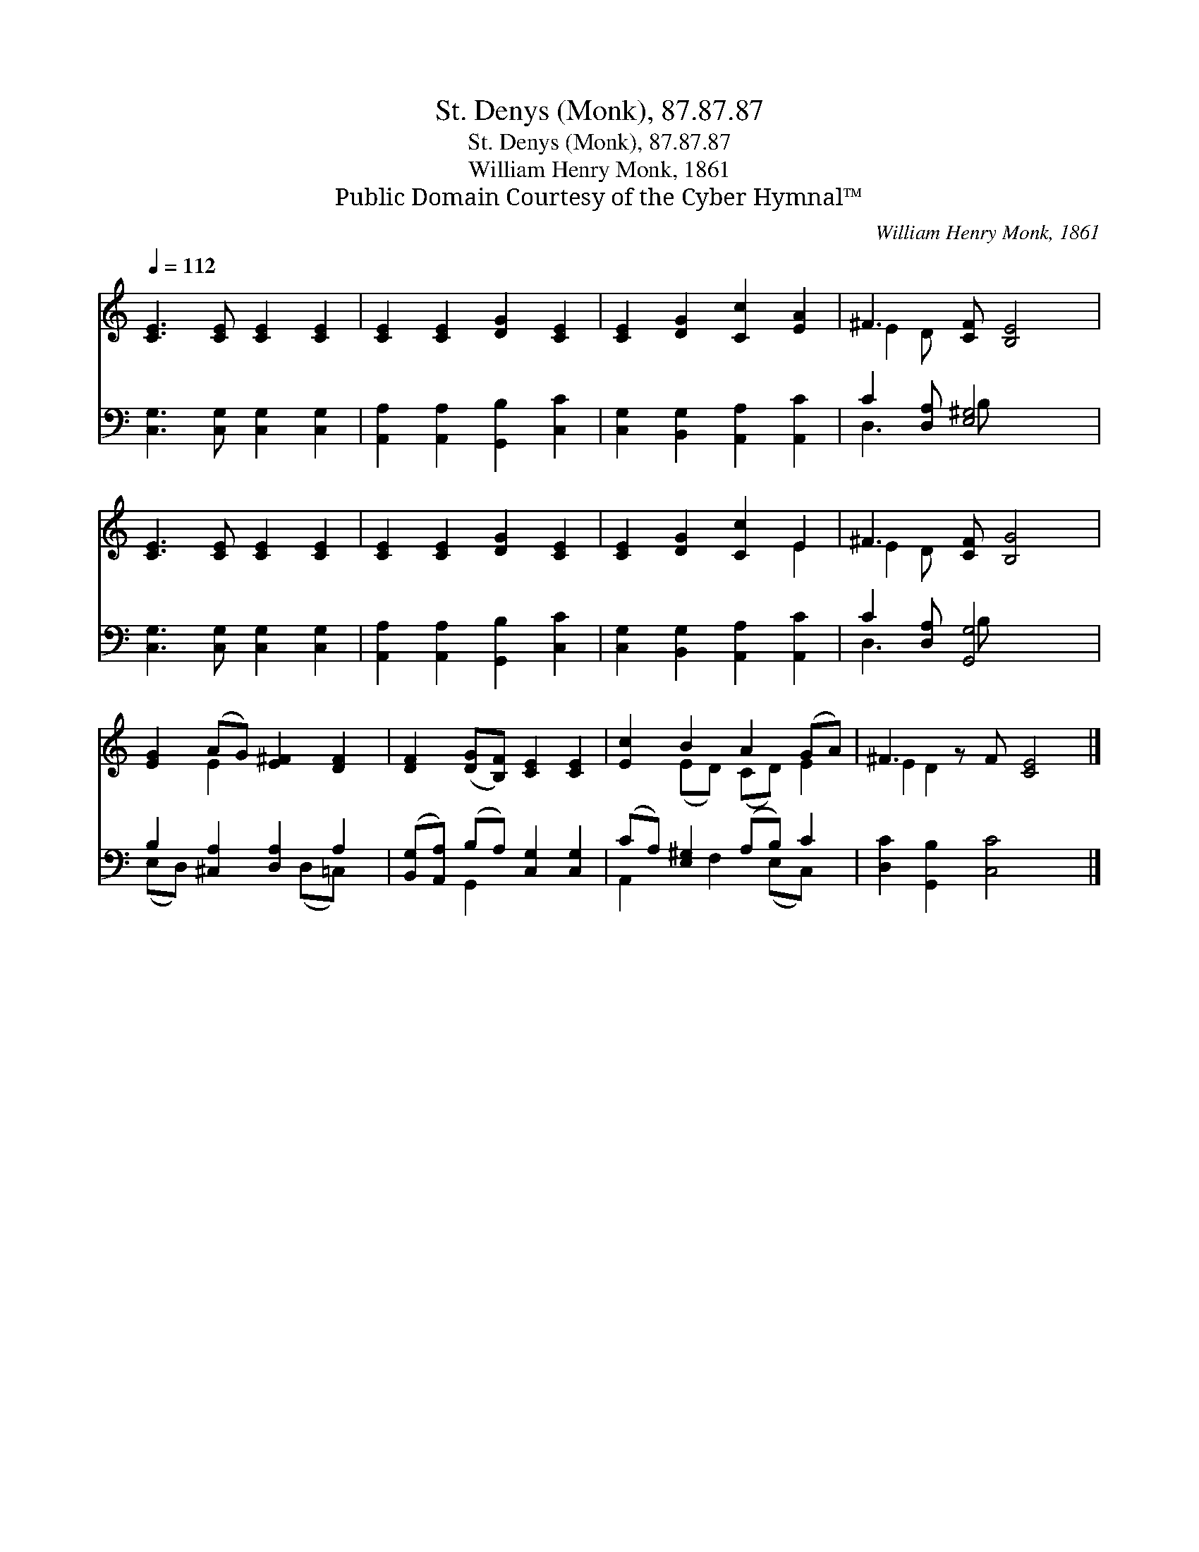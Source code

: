 X:1
T:St. Denys (Monk), 87.87.87
T:St. Denys (Monk), 87.87.87
T:William Henry Monk, 1861
T:Public Domain Courtesy of the Cyber Hymnal™
C:William Henry Monk, 1861
Z:Public Domain
Z:Courtesy of the Cyber Hymnal™
%%score ( 1 2 ) ( 3 4 )
L:1/8
Q:1/4=112
M:none
K:C
V:1 treble 
V:2 treble 
V:3 bass 
V:4 bass 
V:1
 [CE]3 [CE] [CE]2 [CE]2 | [CE]2 [CE]2 [DG]2 [CE]2 | [CE]2 [DG]2 [Cc]2 [EA]2 | ^F3 [CF] [B,E]4 | %4
 [CE]3 [CE] [CE]2 [CE]2 | [CE]2 [CE]2 [DG]2 [CE]2 | [CE]2 [DG]2 [Cc]2 E2 | ^F3 [CF] [B,G]4 | %8
 [EG]2 (AG) [E^F]2 [DF]2 | [DF]2 ([DG][B,F]) [CE]2 [CE]2 | [Ec]2 B2 A2 (GA) | ^F3 z F [CE]4 |] %12
V:2
 x8 | x8 | x8 | E2 D x5 | x8 | x8 | x6 E2 | E2 D x5 | x2 E2 x4 | x8 | x2 (ED) (CD) E2 | E2 D2 x5 |] %12
V:3
 [C,G,]3 [C,G,] [C,G,]2 [C,G,]2 | [A,,A,]2 [A,,A,]2 [G,,B,]2 [C,C]2 | %2
 [C,G,]2 [B,,G,]2 [A,,A,]2 [A,,C]2 | C2 [D,A,] [E,^G,]4 x | [C,G,]3 [C,G,] [C,G,]2 [C,G,]2 | %5
 [A,,A,]2 [A,,A,]2 [G,,B,]2 [C,C]2 | [C,G,]2 [B,,G,]2 [A,,A,]2 [A,,C]2 | C2 [D,A,] [G,,G,]4 x | %8
 B,2 [^C,A,]2 [D,A,]2 A,2 | ([B,,G,][A,,A,]) (B,A,) [C,G,]2 [C,G,]2 | (CA,) [E,^G,]2 (A,B,) C2 | %11
 [D,C]2 [G,,B,]2 [C,C]4 x |] %12
V:4
 x8 | x8 | x8 | D,3 B, x4 | x8 | x8 | x8 | D,3 B, x4 | (E,D,) x3 (D,=C,) x | x2 G,,2 x4 | %10
 A,,2 x F,2 (E,C,) x | x9 |] %12

